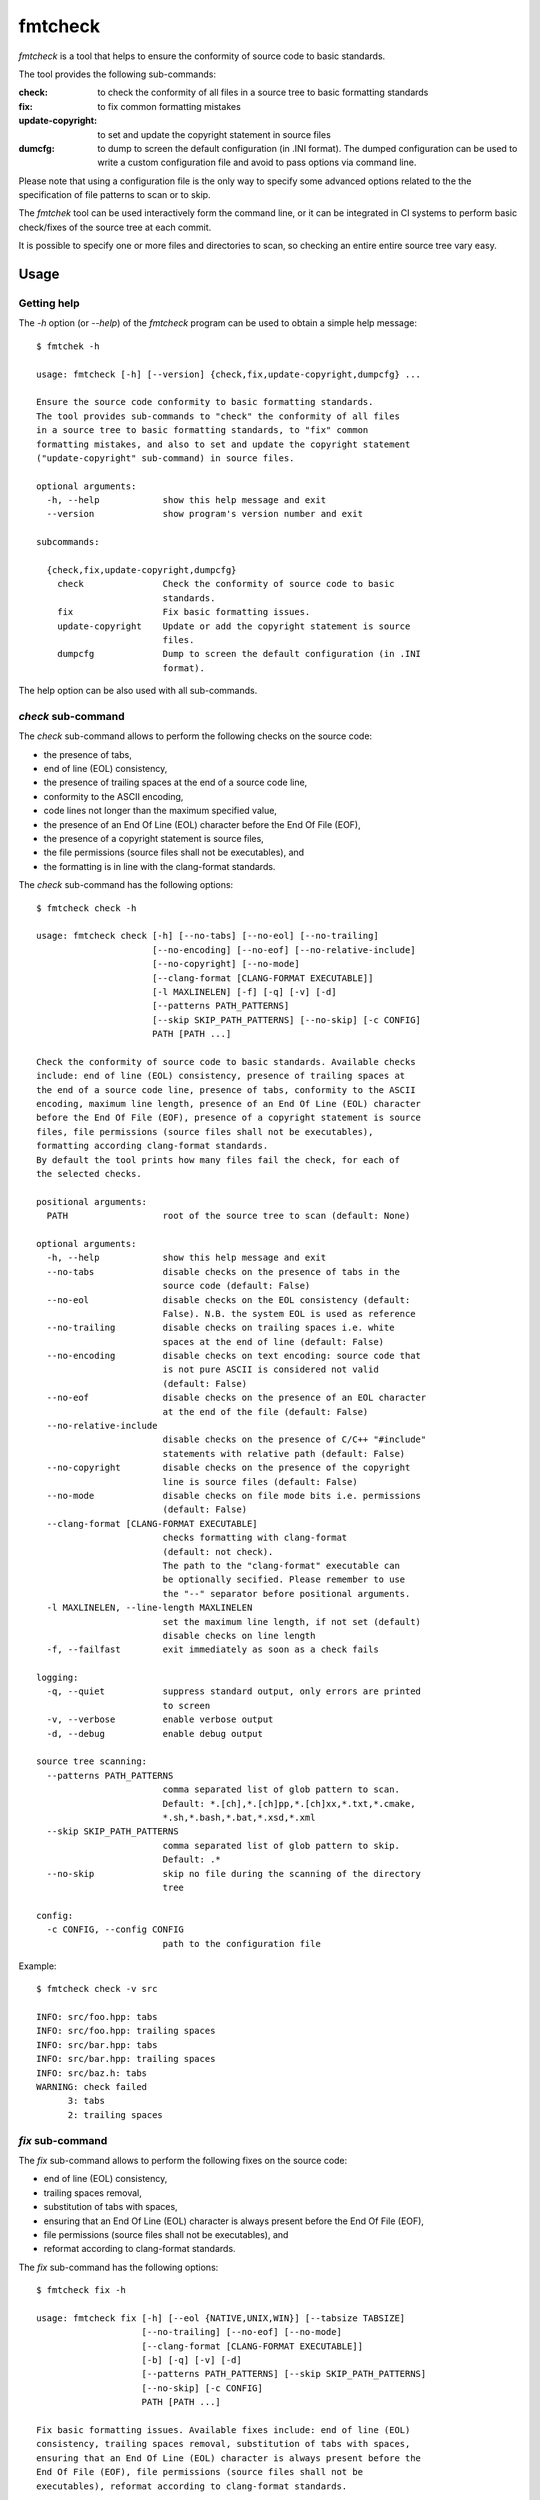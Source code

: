 fmtcheck
========

`fmtcheck` is a tool that helps to ensure the conformity of source code
to basic standards.

The tool provides the following sub-commands:

:check:
    to check the conformity of all files in a source tree to basic
    formatting standards
:fix:
    to fix common formatting mistakes
:update-copyright:
    to set and update the copyright statement in source files
:dumcfg:
    to dump to screen the default configuration (in .INI format).
    The dumped configuration can be used to write a custom configuration
    file and avoid to pass options via command line.

Please note that using a configuration file is the only way to specify some
advanced options related to the the specification of file patterns to scan
or to skip.

The `fmtchek` tool can be used interactively form the command line,
or it can be integrated in CI systems to perform basic check/fixes of the
source tree at each commit.

It is possible to specify one or more files and directories to scan,
so checking an entire entire source tree vary easy.


Usage
-----

Getting help
~~~~~~~~~~~~

The `-h` option (or `--help`) of the `fmtcheck` program can be
used to obtain a simple help message::

    $ fmtchek -h

    usage: fmtcheck [-h] [--version] {check,fix,update-copyright,dumpcfg} ...

    Ensure the source code conformity to basic formatting standards.
    The tool provides sub-commands to "check" the conformity of all files
    in a source tree to basic formatting standards, to "fix" common
    formatting mistakes, and also to set and update the copyright statement
    ("update-copyright" sub-command) in source files.

    optional arguments:
      -h, --help            show this help message and exit
      --version             show program's version number and exit

    subcommands:

      {check,fix,update-copyright,dumpcfg}
        check               Check the conformity of source code to basic
                            standards.
        fix                 Fix basic formatting issues.
        update-copyright    Update or add the copyright statement is source
                            files.
        dumpcfg             Dump to screen the default configuration (in .INI
                            format).


The help option can be also used with all sub-commands.


`check` sub-command
~~~~~~~~~~~~~~~~~~~

The `check` sub-command allows to perform the following checks on the
source code:

* the presence of tabs,
* end of line (EOL) consistency,
* the presence of trailing spaces at the end of a source code line,
* conformity to the ASCII encoding,
* code lines not longer than the maximum specified value,
* the presence of an End Of Line (EOL) character before the End Of File (EOF),
* the presence of a copyright statement is source files,
* the file permissions (source files shall not be executables), and
* the formatting is in line with the clang-format standards.

The `check` sub-command has the following options::

    $ fmtcheck check -h

    usage: fmtcheck check [-h] [--no-tabs] [--no-eol] [--no-trailing]
                          [--no-encoding] [--no-eof] [--no-relative-include]
                          [--no-copyright] [--no-mode]
                          [--clang-format [CLANG-FORMAT EXECUTABLE]]
                          [-l MAXLINELEN] [-f] [-q] [-v] [-d]
                          [--patterns PATH_PATTERNS]
                          [--skip SKIP_PATH_PATTERNS] [--no-skip] [-c CONFIG]
                          PATH [PATH ...]

    Check the conformity of source code to basic standards. Available checks
    include: end of line (EOL) consistency, presence of trailing spaces at
    the end of a source code line, presence of tabs, conformity to the ASCII
    encoding, maximum line length, presence of an End Of Line (EOL) character
    before the End Of File (EOF), presence of a copyright statement is source
    files, file permissions (source files shall not be executables),
    formatting according clang-format standards.
    By default the tool prints how many files fail the check, for each of
    the selected checks.

    positional arguments:
      PATH                  root of the source tree to scan (default: None)

    optional arguments:
      -h, --help            show this help message and exit
      --no-tabs             disable checks on the presence of tabs in the
                            source code (default: False)
      --no-eol              disable checks on the EOL consistency (default:
                            False). N.B. the system EOL is used as reference
      --no-trailing         disable checks on trailing spaces i.e. white
                            spaces at the end of line (default: False)
      --no-encoding         disable checks on text encoding: source code that
                            is not pure ASCII is considered not valid
                            (default: False)
      --no-eof              disable checks on the presence of an EOL character
                            at the end of the file (default: False)
      --no-relative-include
                            disable checks on the presence of C/C++ "#include"
                            statements with relative path (default: False)
      --no-copyright        disable checks on the presence of the copyright
                            line is source files (default: False)
      --no-mode             disable checks on file mode bits i.e. permissions
                            (default: False)
      --clang-format [CLANG-FORMAT EXECUTABLE]
                            checks formatting with clang-format
                            (default: not check).
                            The path to the "clang-format" executable can
                            be optionally secified. Please remember to use
                            the "--" separator before positional arguments.
      -l MAXLINELEN, --line-length MAXLINELEN
                            set the maximum line length, if not set (default)
                            disable checks on line length
      -f, --failfast        exit immediately as soon as a check fails

    logging:
      -q, --quiet           suppress standard output, only errors are printed
                            to screen
      -v, --verbose         enable verbose output
      -d, --debug           enable debug output

    source tree scanning:
      --patterns PATH_PATTERNS
                            comma separated list of glob pattern to scan.
                            Default: *.[ch],*.[ch]pp,*.[ch]xx,*.txt,*.cmake,
                            *.sh,*.bash,*.bat,*.xsd,*.xml
      --skip SKIP_PATH_PATTERNS
                            comma separated list of glob pattern to skip.
                            Default: .*
      --no-skip             skip no file during the scanning of the directory
                            tree

    config:
      -c CONFIG, --config CONFIG
                            path to the configuration file


Example::

    $ fmtcheck check -v src
    
    INFO: src/foo.hpp: tabs
    INFO: src/foo.hpp: trailing spaces
    INFO: src/bar.hpp: tabs
    INFO: src/bar.hpp: trailing spaces
    INFO: src/baz.h: tabs
    WARNING: check failed
          3: tabs
          2: trailing spaces


`fix` sub-command
~~~~~~~~~~~~~~~~~

The `fix` sub-command allows to perform the following fixes on the
source code:

* end of line (EOL) consistency,
* trailing spaces removal,
* substitution of tabs with spaces,
* ensuring that an End Of Line (EOL) character is always present before
  the End Of File (EOF),
* file permissions (source files shall not be executables), and
* reformat according to clang-format standards.

The `fix` sub-command has the following options::

    $ fmtcheck fix -h
    
    usage: fmtcheck fix [-h] [--eol {NATIVE,UNIX,WIN}] [--tabsize TABSIZE]
                        [--no-trailing] [--no-eof] [--no-mode]
                        [--clang-format [CLANG-FORMAT EXECUTABLE]]
                        [-b] [-q] [-v] [-d]
                        [--patterns PATH_PATTERNS] [--skip SKIP_PATH_PATTERNS]
                        [--no-skip] [-c CONFIG]
                        PATH [PATH ...]

    Fix basic formatting issues. Available fixes include: end of line (EOL)
    consistency, trailing spaces removal, substitution of tabs with spaces,
    ensuring that an End Of Line (EOL) character is always present before the
    End Of File (EOF), file permissions (source files shall not be
    executables), reformat according to clang-format standards.

    positional arguments:
      PATH                  root of the source tree to scan (default: None)

    optional arguments:
      -h, --help            show this help message and exit
      --eol {NATIVE,UNIX,WIN}
                            output end of line (default: native)
      --tabsize TABSIZE     specify the number of blanks to be used to replace
                            each tab (default: 4). To disable tab substitution
                            set tabsize to 0
      --no-trailing         do not fix trailing spaces i.e. white spaces at the
                            end of line (default: False)
      --no-eof              do not fix missing EOL characters at the end of the
                            file (default: False)
      --no-mode             do not fix file mode bits i.e. permissions (default:
                            False)
      --clang-format [CLANG-FORMAT EXECUTABLE]
                            fix formatting using clang-format
                            (default: disabled).
                            The path to the "clang-format" executable can be
                            optionally secified. Please remember to use
                            the "--" separator before positional arguments.

    backup:
      -b, --backup          backup original file contents on a file with the
                            same name + ".bak". Default no backup is performed.

    logging:
      -q, --quiet           suppress standard output, only errors are printed
                            to screen
      -v, --verbose         enable verbose output
      -d, --debug           enable debug output

    source tree scanning:
      --patterns PATH_PATTERNS
                            comma separated list of glob pattern to scan.
                            Default: *.[ch],*.[ch]pp,*.[ch]xx,*.txt,*.cmake,
                            *.sh,*.bash,*.bat,*.xsd,*.xml
      --skip SKIP_PATH_PATTERNS
                            comma separated list of glob pattern to skip.
                            Default: .*
      --no-skip             skip no file during the scanning of the directory
                            tree

    config:
      -c CONFIG, --config CONFIG
                            path to the configuration file


`update-copyright` sub-command
~~~~~~~~~~~~~~~~~~~~~~~~~~~~~~

The `update-copyright` sub-command has the following options::

    $ fmtcheck update-copyright -h

    usage: fmtcheck update-copyright [-h] [-t COPYRIGHT_TEMPLATE_PATH]
                                     [--no-update] [-y YEAR] [-b] [-q] [-v] [-d]
                                     [--patterns PATH_PATTERNS]
                                     [--skip SKIP_PATH_PATTERNS] [--no-skip]
                                     [-c CONFIG]
                                     PATH [PATH ...]

    Update or add the copyright statement is source files. The copyright
    statement in source files is updated to the current year (if not
    differently specified by the user).
    If a source file does not have a copyright statement it can be
    added by providing a suiteble template.

    positional arguments:
      PATH                  root of the source tree to scan (default: None)

    optional arguments:
      -h, --help            show this help message and exit
      -t COPYRIGHT_TEMPLATE_PATH, --template COPYRIGHT_TEMPLATE_PATH
                            copyright statement template file. The
                            specification of a template is the only way to
                            enable the function that adds a copyright
                            statement in source file where it is missing.
                            Please note that it is possible to specify only
                            one template, and it shall contain valid
                            code (or comments) for all files it is applied to.
                            For this reason it is not always possible to add
                            the copyright template to files written in
                            different languages (e.g. C++ and Pyhton),
                            otherwise the operation will produce invalid
                            source files. All the occurrences of the marker
                            "{year}" in the template will be replaced by the
                            specified year.
      --no-update           disable the update of the date in existing
                            copyright lines (default: False)
      -y YEAR, --year YEAR  specify the last year covered by the copyright
                            (default: 2018)

    backup:
      -b, --backup          backup original file contents on a file with the
                            same name + ".bak". Default no backup is performed.

    logging:
      -q, --quiet           suppress standard output, only errors are printed
                            to screen
      -v, --verbose         enable verbose output
      -d, --debug           enable debug output

    source tree scanning:
      --patterns PATH_PATTERNS
                            comma separated list of glob pattern to scan.
                            Default: *.[ch],*.[ch]pp,*.[ch]xx,*.txt,*.cmake,
                            *.sh,*.bash,*.bat,*.xsd,*.xml
      --skip SKIP_PATH_PATTERNS
                            comma separated list of glob pattern to skip.
                            Default: .*
      --no-skip             skip no file during the scanning of the directory
                            tree

    config:
      -c CONFIG, --config CONFIG
                            path to the configuration file


`dumpcfg` sub-command
~~~~~~~~~~~~~~~~~~~~~

The `dumpcfg` sub-command has the following options::

    $ fmtcheck dumpcfg -h
    
    usage: fmtcheck dumpcfg [-h] [-d]

    Dump to screen the default configuration (in .INI format). The dumped
    configuration can be used to write a custom configuration file and avoid
    to pass options via command line.

    optional arguments:
      -h, --help   show this help message and exit
      -d, --debug  enable debug output


Example::

    $ fmtcheck dumpcfg
    
    [path_patterns]
    pattern_01 = *.[ch]
    pattern_02 = *.[ch]pp
    pattern_03 = *.[ch]xx
    pattern_04 = *.txt
    pattern_05 = *.cmake
    pattern_06 = *.sh
    pattern_07 = *.bash
    pattern_08 = *.bat
    pattern_09 = *.xsd
    pattern_10 = *.xml

    [skip_path_patterns]
    pattern_01 = .*

    [check]
    failfast = False
    check_tabs = True
    check_eol = True
    check_trailing = True
    check_encoding = True
    maxlinelen = 0
    eol = NATIVE
    encoding = ascii

    [fix]
    tabsize = 4
    eol = NATIVE
    fix_trailing = True

    [logging]
    loglevel = WARNING


License
-------

:copyright: 2017-2018 Antonio Valentino

BSD 3-Clause License (see LICENSE file).

